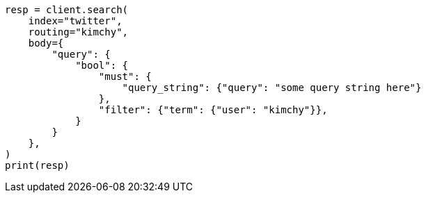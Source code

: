 // search.asciidoc:32

[source, python]
----
resp = client.search(
    index="twitter",
    routing="kimchy",
    body={
        "query": {
            "bool": {
                "must": {
                    "query_string": {"query": "some query string here"}
                },
                "filter": {"term": {"user": "kimchy"}},
            }
        }
    },
)
print(resp)
----